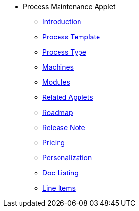 * Process Maintenance Applet 
** xref:introduction.adoc[Introduction]
** xref:process-template.adoc[Process Template]
** xref:process-type.adoc[Process Type]
** xref:machines.adoc[Machines]
** xref:modules.adoc[Modules]
** xref:related_applets.adoc[Related Applets]
** xref:roadmap.adoc[Roadmap]
** xref:release_note.adoc[Release Note]
** xref:pricing.adoc[Pricing]
** xref:personalization_settings.adoc[Personalization]
** xref:menu_01_sales_order_listing.adoc[Doc Listing]
** xref:menu_02_line_items.adoc[Line Items]
